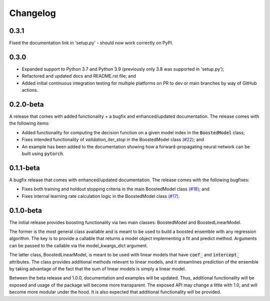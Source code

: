 Changelog
=========

0.3.1
-----

Fixed the documentation link in 'setup.py' - should now work correctly on PyPI.


0.3.0
-----

* Expanded support to Python 3.7 and Python 3.9 (previously only 3.8 was supported in 'setup.py');
* Refactored and updated docs and README.rst file; and
* Added initial continuous integration testing for multiple platforms on PR to dev or main branches by way of GitHub actions.


0.2.0-beta
----------

A release that comes with added functionality + a bugfix and enhanced/updated documentation. The release comes with the following items:

- Added functionality for computing the decision function on a given model index in the :code:`BoostedModel` class;
- Fixes intended functionality of `validation_iter_stop` in the BoostedModel class `(#22) <https://github.com/btcross26/genestboost/issues/22>`_; and
- An example has been added to the documentation showing how a forward-propagating neural network can be built using :code:`pytorch`.


0.1.1-beta
----------

A bugfix release that comes with enhanced/updated documentation. The release comes with the following bugfixes:

- Fixes both training and holdout stopping criteria in the main BoostedModel class `(#18) <https://github.com/btcross26/genestboost/issues/18>`_; and
- Fixes internal learning rate calculation logic in the BoostedModel class `(#17) <https://github.com/btcross26/genestboost/issues/17>`_.


0.1.0-beta
----------

The initial release provides boosting functionality via two main classes: BoostedModel and BoostedLinearModel.

The former is the most general class available and is meant to be used to build a boosted ensemble with any regression algorithm. The key is to provide a callable that returns a model object implementing a fit and predict method. Arguments can be passed to the callable via the model_kwargs_dict argument.

The latter class, BoostedLinearModel, is meant to be used with linear models that have :code:`coef_` and :code:`intercept_` attributes. The class provides additional methods relevant to linear models, and it streamlines prediction of the ensemble by taking advantage of the fact that the sum of linear models is simply a linear model.

Between the beta release and 1.0.0, documentation and examples will be updated. Thus, additional functionality will be exposed and usage of the package will become more transparent. The exposed API may change a little with 1.0, and will become more modular under the hood. It is also expected that additional functionality will be provided.
